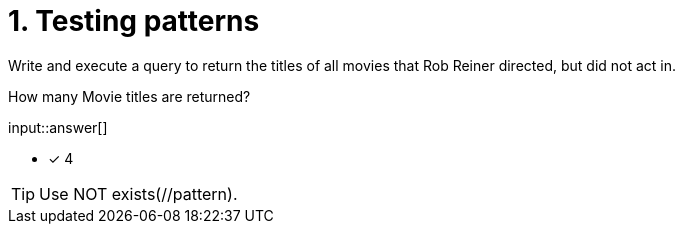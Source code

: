 :type: freetext

[.question.freetext]
= 1. Testing patterns

Write and execute a query to return the titles of all movies that Rob Reiner directed, but did not act in.

How many Movie titles are returned?

input::answer[]

* [x] 4

[TIP]
====
Use NOT exists(//pattern).
====
